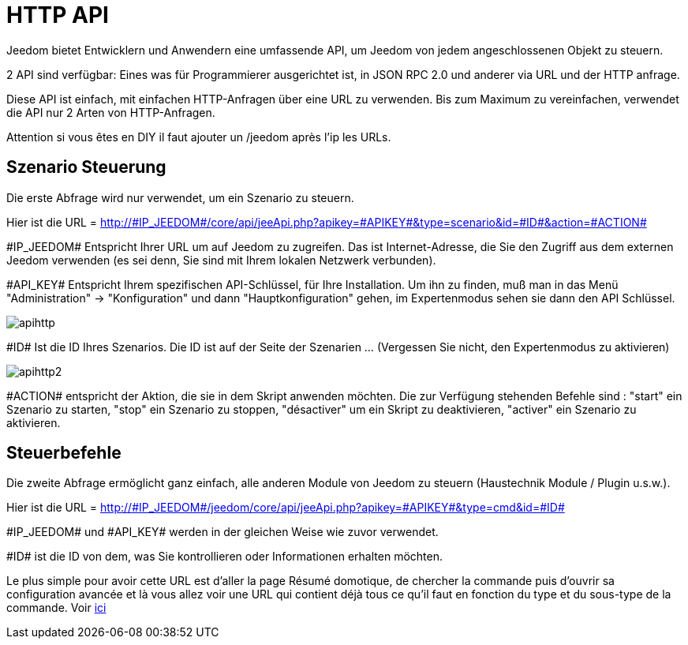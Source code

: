 = HTTP API

Jeedom bietet Entwicklern und Anwendern eine umfassende API, um Jeedom von jedem angeschlossenen Objekt zu steuern.

2 API sind verfügbar: Eines was  für Programmierer ausgerichtet ist,  in JSON RPC 2.0 und anderer via URL und der HTTP anfrage. 

Diese API ist einfach, mit einfachen HTTP-Anfragen über eine URL zu verwenden. Bis zum Maximum zu vereinfachen, verwendet die API nur 2 Arten von HTTP-Anfragen.

Attention si vous êtes en DIY il faut ajouter un /jeedom après l'ip les URLs.

== Szenario Steuerung

Die erste Abfrage wird nur verwendet, um ein Szenario zu steuern.

Hier ist die URL = http://\#IP_JEEDOM#/core/api/jeeApi.php?apikey=\#APIKEY#&type=scenario&id=\#ID#&action=\#ACTION#

\#IP_JEEDOM# Entspricht Ihrer URL um auf Jeedom zu zugreifen. Das ist Internet-Adresse, die Sie den Zugriff aus dem externen Jeedom verwenden (es sei denn, Sie sind mit Ihrem lokalen Netzwerk verbunden).

\#API_KEY# Entspricht Ihrem spezifischen API-Schlüssel, für Ihre Installation. Um ihn zu finden, muß man in das Menü "Administration" -> "Konfiguration" und dann "Hauptkonfiguration" gehen, im Expertenmodus sehen sie dann den API Schlüssel.

image::../images/apihttp.jpg[]

\#ID# Ist die ID Ihres Szenarios. Die ID ist auf der Seite der Szenarien ... (Vergessen Sie nicht, den Expertenmodus zu aktivieren)

image::../images/apihttp2.png[]

\#ACTION# entspricht der Aktion, die sie in dem Skript anwenden möchten. Die zur Verfügung stehenden Befehle sind : "start" ein Szenario zu starten, "stop" ein Szenario zu stoppen, "désactiver" um ein Skript zu deaktivieren, "activer" ein Szenario zu aktivieren.

== Steuerbefehle

Die zweite Abfrage ermöglicht ganz einfach, alle anderen Module von Jeedom zu steuern  (Haustechnik Module / Plugin u.s.w.).

Hier ist die URL = http://\#IP_JEEDOM#/jeedom/core/api/jeeApi.php?apikey=\#APIKEY#&type=cmd&id=\#ID#

\#IP_JEEDOM# und \#API_KEY# werden in der gleichen Weise wie zuvor verwendet.

\#ID# ist die ID von dem, was Sie kontrollieren oder Informationen erhalten möchten.

Le plus simple pour avoir cette URL est d'aller la page Résumé domotique, de chercher la commande puis d'ouvrir sa configuration avancée et là vous allez voir une URL qui contient déjà tous ce qu'il faut en fonction du type et du sous-type de la commande. Voir link:https://jeedom.com/doc/documentation/core/fr_FR/doc-core-display.html#_informations_2[ici]